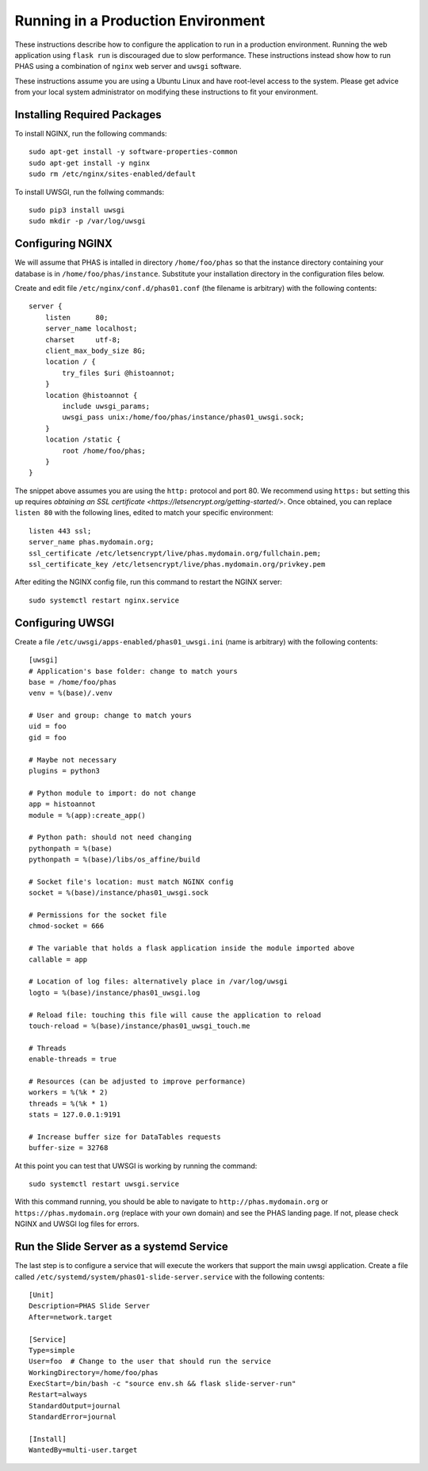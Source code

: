 ***********************************
Running in a Production Environment
***********************************

These instructions describe how to configure the application to run in a production environment. Running the web application using ``flask run`` is discouraged due to slow performance. These instructions instead show how to run PHAS using a combination of ``nginx`` web server and ``uwsgi`` software.

These instructions assume you are using a Ubuntu Linux and have root-level access to the system. Please get advice from your local system administrator on modifying these instructions to fit your environment.

Installing Required Packages
============================
To install NGINX, run the following commands::

    sudo apt-get install -y software-properties-common
    sudo apt-get install -y nginx
    sudo rm /etc/nginx/sites-enabled/default

To install UWSGI, run the follwing commands::

    sudo pip3 install uwsgi
    sudo mkdir -p /var/log/uwsgi


Configuring NGINX
=================
We will assume that PHAS is intalled in directory ``/home/foo/phas`` so that the instance directory containing your database is in ``/home/foo/phas/instance``. Substitute your installation directory in the configuration files below.

Create and edit file ``/etc/nginx/conf.d/phas01.conf`` (the filename is arbitrary) with the following contents::

    server {
        listen      80;
        server_name localhost;
        charset     utf-8;
        client_max_body_size 8G;
        location / {
            try_files $uri @histoannot;
        }
        location @histoannot {
            include uwsgi_params;
            uwsgi_pass unix:/home/foo/phas/instance/phas01_uwsgi.sock;
        }
        location /static {
            root /home/foo/phas;
        }
    }

The snippet above assumes you are using the ``http:`` protocol and port 80. We recommend using ``https:`` but setting this up requires `obtaining an SSL certificate <https://letsencrypt.org/getting-started/>`. Once obtained, you can replace ``listen 80`` with the following lines, edited to match your specific environment::

    listen 443 ssl;
    server_name phas.mydomain.org;
    ssl_certificate /etc/letsencrypt/live/phas.mydomain.org/fullchain.pem;
    ssl_certificate_key /etc/letsencrypt/live/phas.mydomain.org/privkey.pem

After editing the NGINX config file, run this command to restart the NGINX server::

    sudo systemctl restart nginx.service


Configuring UWSGI
=================
Create a file ``/etc/uwsgi/apps-enabled/phas01_uwsgi.ini`` (name is arbitrary) with the following contents::

    [uwsgi]
    # Application's base folder: change to match yours
    base = /home/foo/phas
    venv = %(base)/.venv

    # User and group: change to match yours
    uid = foo
    gid = foo

    # Maybe not necessary
    plugins = python3

    # Python module to import: do not change
    app = histoannot
    module = %(app):create_app()

    # Python path: should not need changing
    pythonpath = %(base)
    pythonpath = %(base)/libs/os_affine/build

    # Socket file's location: must match NGINX config
    socket = %(base)/instance/phas01_uwsgi.sock

    # Permissions for the socket file
    chmod-socket = 666

    # The variable that holds a flask application inside the module imported above
    callable = app

    # Location of log files: alternatively place in /var/log/uwsgi
    logto = %(base)/instance/phas01_uwsgi.log

    # Reload file: touching this file will cause the application to reload
    touch-reload = %(base)/instance/phas01_uwsgi_touch.me

    # Threads
    enable-threads = true

    # Resources (can be adjusted to improve performance)
    workers = %(%k * 2)
    threads = %(%k * 1)
    stats = 127.0.0.1:9191

    # Increase buffer size for DataTables requests
    buffer-size = 32768

At this point you can test that UWSGI is working by running the command::

    sudo systemctl restart uwsgi.service 

With this command running, you should be able to navigate to ``http://phas.mydomain.org`` or ``https://phas.mydomain.org`` (replace with your own domain) and see the PHAS landing page. If not, please check NGINX and UWSGI log files for errors.

Run the Slide Server as a systemd Service
=========================================
The last step is to configure a service that will execute the workers that support the main uwsgi application. Create a file called ``/etc/systemd/system/phas01-slide-server.service`` with the following contents::

    [Unit]
    Description=PHAS Slide Server
    After=network.target

    [Service]
    Type=simple
    User=foo  # Change to the user that should run the service
    WorkingDirectory=/home/foo/phas
    ExecStart=/bin/bash -c "source env.sh && flask slide-server-run"
    Restart=always
    StandardOutput=journal
    StandardError=journal

    [Install]
    WantedBy=multi-user.target

